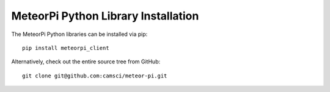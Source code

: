 MeteorPi Python Library Installation
====================================

The MeteorPi Python libraries can be installed via pip:

::

    pip install meteorpi_client

Alternatively, check out the entire source tree from GitHub:

::

    git clone git@github.com:camsci/meteor-pi.git